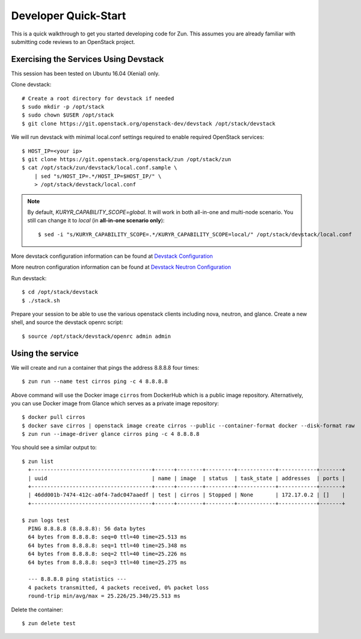 .. _quickstart:

=====================
Developer Quick-Start
=====================

This is a quick walkthrough to get you started developing code for Zun.
This assumes you are already familiar with submitting code reviews to
an OpenStack project.

.. seealso::

    https://docs.openstack.org/infra/manual/developers.html

Exercising the Services Using Devstack
======================================

This session has been tested on Ubuntu 16.04 (Xenial) only.

Clone devstack::

    # Create a root directory for devstack if needed
    $ sudo mkdir -p /opt/stack
    $ sudo chown $USER /opt/stack
    $ git clone https://git.openstack.org/openstack-dev/devstack /opt/stack/devstack

We will run devstack with minimal local.conf settings required to enable
required OpenStack services::

    $ HOST_IP=<your ip>
    $ git clone https://git.openstack.org/openstack/zun /opt/stack/zun
    $ cat /opt/stack/zun/devstack/local.conf.sample \
        | sed "s/HOST_IP=.*/HOST_IP=$HOST_IP/" \
        > /opt/stack/devstack/local.conf

.. note::

    By default, *KURYR_CAPABILITY_SCOPE=global*. It will work in both
    all-in-one and multi-node scenario. You still can change it to *local*
    (in **all-in-one scenario only**)::

    $ sed -i "s/KURYR_CAPABILITY_SCOPE=.*/KURYR_CAPABILITY_SCOPE=local/" /opt/stack/devstack/local.conf

More devstack configuration information can be found at `Devstack Configuration
<https://docs.openstack.org/devstack/latest/configuration.html>`_

More neutron configuration information can be found at `Devstack Neutron
Configuration <https://docs.openstack.org/devstack/latest/guides/neutron.html>`_

Run devstack::

    $ cd /opt/stack/devstack
    $ ./stack.sh

Prepare your session to be able to use the various openstack clients including
nova, neutron, and glance. Create a new shell, and source the devstack openrc
script::

    $ source /opt/stack/devstack/openrc admin admin

Using the service
=================

We will create and run a container that pings the address 8.8.8.8 four times::

    $ zun run --name test cirros ping -c 4 8.8.8.8

Above command will use the Docker image ``cirros`` from DockerHub which is a
public image repository. Alternatively, you can use Docker image from Glance
which serves as a private image repository::

    $ docker pull cirros
    $ docker save cirros | openstack image create cirros --public --container-format docker --disk-format raw
    $ zun run --image-driver glance cirros ping -c 4 8.8.8.8

You should see a similar output to::

    $ zun list
      +--------------------------------------+------+--------+---------+------------+------------+-------+
      | uuid                                 | name | image  | status  | task_state | addresses  | ports |
      +--------------------------------------+------+--------+---------+------------+------------+-------+
      | 46dd001b-7474-412c-a0f4-7adc047aaedf | test | cirros | Stopped | None       | 172.17.0.2 | []    |
      +--------------------------------------+------+--------+---------+------------+------------+-------+

    $ zun logs test
      PING 8.8.8.8 (8.8.8.8): 56 data bytes
      64 bytes from 8.8.8.8: seq=0 ttl=40 time=25.513 ms
      64 bytes from 8.8.8.8: seq=1 ttl=40 time=25.348 ms
      64 bytes from 8.8.8.8: seq=2 ttl=40 time=25.226 ms
      64 bytes from 8.8.8.8: seq=3 ttl=40 time=25.275 ms

      --- 8.8.8.8 ping statistics ---
      4 packets transmitted, 4 packets received, 0% packet loss
      round-trip min/avg/max = 25.226/25.340/25.513 ms

Delete the container::

    $ zun delete test
